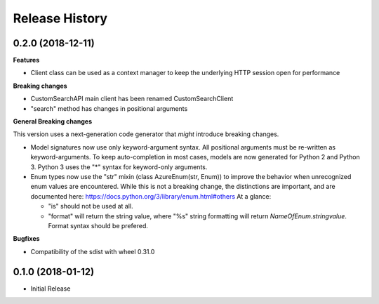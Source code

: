 .. :changelog:

Release History
===============

0.2.0 (2018-12-11)
++++++++++++++++++

**Features**

- Client class can be used as a context manager to keep the underlying HTTP session open for performance

**Breaking changes**

- CustomSearchAPI main client has been renamed CustomSearchClient
- "search" method has changes in positional arguments

**General Breaking changes**

This version uses a next-generation code generator that *might* introduce breaking changes.

- Model signatures now use only keyword-argument syntax. All positional arguments must be re-written as keyword-arguments.
  To keep auto-completion in most cases, models are now generated for Python 2 and Python 3. Python 3 uses the "*" syntax for keyword-only arguments.
- Enum types now use the "str" mixin (class AzureEnum(str, Enum)) to improve the behavior when unrecognized enum values are encountered.
  While this is not a breaking change, the distinctions are important, and are documented here:
  https://docs.python.org/3/library/enum.html#others
  At a glance:

  - "is" should not be used at all.
  - "format" will return the string value, where "%s" string formatting will return `NameOfEnum.stringvalue`. Format syntax should be prefered.

**Bugfixes**

- Compatibility of the sdist with wheel 0.31.0


0.1.0 (2018-01-12)
++++++++++++++++++

* Initial Release

